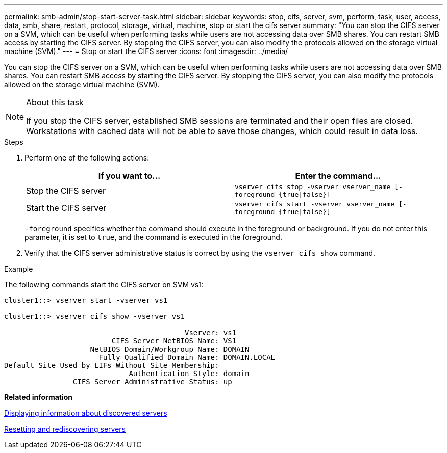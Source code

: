 ---
permalink: smb-admin/stop-start-server-task.html
sidebar: sidebar
keywords: stop, cifs, server, svm, perform, task, user, access, data, smb, share, restart, protocol, storage, virtual, machine, stop or start the cifs server
summary: "You can stop the CIFS server on a SVM, which can be useful when performing tasks while users are not accessing data over SMB shares. You can restart SMB access by starting the CIFS server. By stopping the CIFS server, you can also modify the protocols allowed on the storage virtual machine (SVM)."
---
= Stop or start the CIFS server
:icons: font
:imagesdir: ../media/

[.lead]
You can stop the CIFS server on a SVM, which can be useful when performing tasks while users are not accessing data over SMB shares. You can restart SMB access by starting the CIFS server. By stopping the CIFS server, you can also modify the protocols allowed on the storage virtual machine (SVM).

.About this task

[NOTE]
====
If you stop the CIFS server, established SMB sessions are terminated and their open files are closed. Workstations with cached data will not be able to save those changes, which could result in data loss.
====

.Steps

. Perform one of the following actions:
+
[options="header"]
|===
| If you want to...| Enter the command...
a|
Stop the CIFS server
a|
`vserver cifs stop -vserver vserver_name [-foreground {true\|false}]`
a|
Start the CIFS server
a|
`vserver cifs start -vserver vserver_name [-foreground {true\|false}]`
|===
`-foreground` specifies whether the command should execute in the foreground or background. If you do not enter this parameter, it is set to `true`, and the command is executed in the foreground.

. Verify that the CIFS server administrative status is correct by using the `vserver cifs show` command.

.Example

The following commands start the CIFS server on SVM vs1:

----
cluster1::> vserver start -vserver vs1

cluster1::> vserver cifs show -vserver vs1

                                          Vserver: vs1
                         CIFS Server NetBIOS Name: VS1
                    NetBIOS Domain/Workgroup Name: DOMAIN
                      Fully Qualified Domain Name: DOMAIN.LOCAL
Default Site Used by LIFs Without Site Membership:
                             Authentication Style: domain
                CIFS Server Administrative Status: up
----

*Related information*

xref:display-discovered-servers-task.adoc[Displaying information about discovered servers]

xref:reset-rediscovering-servers-task.adoc[Resetting and rediscovering servers]
